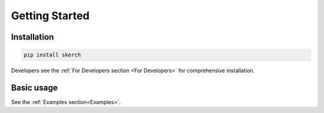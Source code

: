 Getting Started
===============

Installation
------------

.. code:: bash

  pip install skerch

Developers see the :ref:`For Developers section <For Developers>` for comprehensive installation.


Basic usage
---------------

See the :ref:`Examples section<Examples>`.
